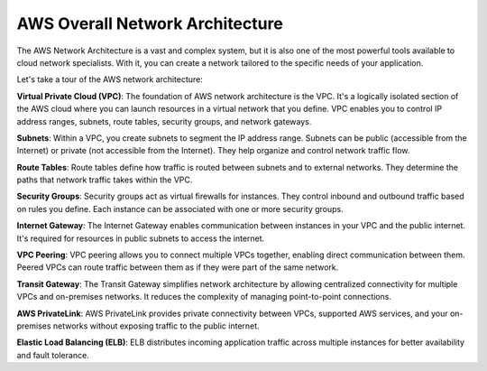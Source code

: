 AWS Overall Network Architecture
===================================

The AWS Network Architecture is a vast and complex system, but it is also one of the most powerful tools available to cloud network specialists. With it, you can create a network tailored to the specific needs of your application.

Let's take a tour of the AWS network architecture:

**Virtual Private Cloud (VPC)**:  
The foundation of AWS network architecture is the VPC. It's a logically isolated section of the AWS cloud where you can launch resources in a virtual network that you define. VPC enables you to control IP address ranges, subnets, route tables, security groups, and network gateways.

**Subnets**:  
Within a VPC, you create subnets to segment the IP address range. Subnets can be public (accessible from the Internet) or private (not accessible from the Internet). They help organize and control network traffic flow.

**Route Tables**:  
Route tables define how traffic is routed between subnets and to external networks. They determine the paths that network traffic takes within the VPC.

**Security Groups**:  
Security groups act as virtual firewalls for instances. They control inbound and outbound traffic based on rules you define. Each instance can be associated with one or more security groups.

**Internet Gateway**:  
The Internet Gateway enables communication between instances in your VPC and the public internet. It's required for resources in public subnets to access the internet.

**VPC Peering**:  
VPC peering allows you to connect multiple VPCs together, enabling direct communication between them. Peered VPCs can route traffic between them as if they were part of the same network.

**Transit Gateway**:  
The Transit Gateway simplifies network architecture by allowing centralized connectivity for multiple VPCs and on-premises networks. It reduces the complexity of managing point-to-point connections.

**AWS PrivateLink**:  
AWS PrivateLink provides private connectivity between VPCs, supported AWS services, and your on-premises networks without exposing traffic to the public internet.

**Elastic Load Balancing (ELB)**:  
ELB distributes incoming application traffic across multiple instances for better availability and fault tolerance.
